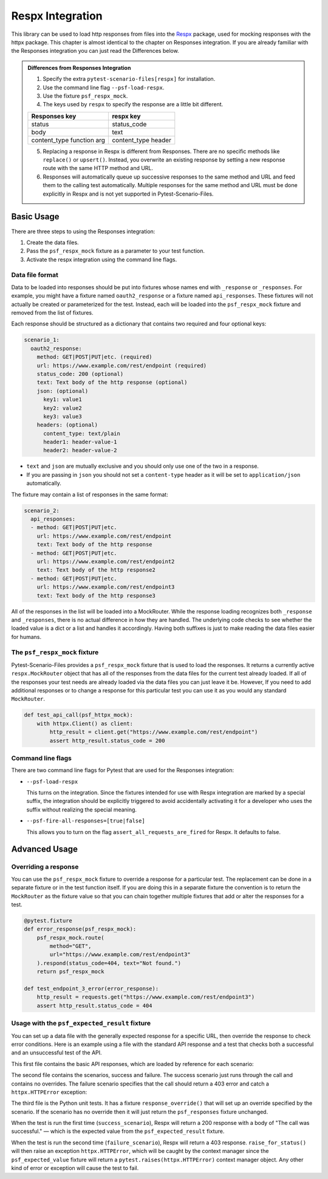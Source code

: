 Respx Integration
========================
This library can be used to load http responses from files into the
`Respx`_ package, used for mocking responses with the httpx package.
This chapter is almost identical to the chapter on Responses
integration. If you are already familiar with the Responses
integration you can just read the Differences below.

.. admonition:: Differences from Responses Integration

    1. Specify the extra ``pytest-scenario-files[respx]`` for installation.
    2. Use the command line flag ``--psf-load-respx``.
    3. Use the fixture ``psf_respx_mock``.
    4. The keys used by ``respx`` to specify the response are a
       little bit different.

    ========================== ===================
    Responses key              respx key
    ========================== ===================
    status                     status_code
    body                       text
    content_type function arg  content_type header
    ========================== ===================

    5. Replacing a response in Respx is different from Responses. There
       are no specific methods like ``replace()`` or ``upsert()``. Instead,
       you overwrite an existing response by setting a new response
       route with the same HTTP method and URL.
    6. Responses will automatically queue up successive responses to the
       same method and URL and feed them to the calling test automatically.
       Multiple responses for the same method and URL must be done explicitly
       in Respx and is not yet supported in Pytest-Scenario-Files.

Basic Usage
-----------

There are three steps to using the Responses integration:

1. Create the data files.
2. Pass the ``psf_respx_mock`` fixture as a parameter to your test
   function.
3. Activate the respx integration using the command line flags.

Data file format
^^^^^^^^^^^^^^^^
Data to be loaded into responses should be put into fixtures whose names
end with ``_response`` or ``_responses``. For example, you might have a
fixture named ``oauth2_response`` or a fixture named ``api_responses``.
These fixtures will not actually be created or parameterized for the
test. Instead, each will be loaded into the ``psf_respx_mock`` fixture
and removed from the list of fixtures.

Each response should be structured as a dictionary that contains two
required and four optional keys:

.. code-block:: yaml

    scenario_1:
      oauth2_response:
        method: GET|POST|PUT|etc. (required)
        url: https://www.example.com/rest/endpoint (required)
        status_code: 200 (optional)
        text: Text body of the http response (optional)
        json: (optional)
          key1: value1
          key2: value2
          key3: value3
        headers: (optional)
          content_type: text/plain
          header1: header-value-1
          header2: header-value-2

- ``text`` and ``json`` are mutually exclusive and you should only
  use one of the two in a response.
- If you are passing in ``json`` you should not set a ``content-type``
  header as it will be set to ``application/json`` automatically.

The fixture may contain a list of responses in the same format:

.. code-block:: yaml

    scenario_2:
      api_responses:
      - method: GET|POST|PUT|etc.
        url: https://www.example.com/rest/endpoint
        text: Text body of the http response
      - method: GET|POST|PUT|etc.
        url: https://www.example.com/rest/endpoint2
        text: Text body of the http response2
      - method: GET|POST|PUT|etc.
        url: https://www.example.com/rest/endpoint3
        text: Text body of the http response3

All of the responses in the list will be loaded into a MockRouter. While
the response loading recognizes both ``_response`` and ``_responses``,
there is no actual difference in how they are handled. The underlying
code checks to see whether the loaded value is a dict or a list and
handles it accordingly. Having both suffixes is just to make reading
the data files easier for humans.

The ``psf_respx_mock`` fixture
^^^^^^^^^^^^^^^^^^^^^^^^^^^^^^
Pytest-Scenario-Files provides a ``psf_respx_mock`` fixture that is used
to load the responses. It returns a currently active ``respx.MockRouter`` object
that has all of the responses from the data files for the current test
already loaded. If all of the responses your test needs are already loaded
via the data files you can just leave it be. However, If you need to add
additional responses or to change a response for this particular test you
can use it as you would any standard ``MockRouter``.

.. code-block:: Python

    def test_api_call(psf_httpx_mock):
        with httpx.Client() as client:
            http_result = client.get("https://www.example.com/rest/endpoint")
            assert http_result.status_code = 200

Command line flags
^^^^^^^^^^^^^^^^^^
There are two command line flags for Pytest that are used for the
Responses integration:

- ``--psf-load-respx``

  This turns on the integration. Since the fixtures intended for use
  with Respx integration are marked by a special suffix, the
  integration should be explicitly triggered to avoid accidentally
  activating it for a developer who uses the suffix without realizing
  the special meaning.

- ``--psf-fire-all-responses=[true|false]``

  This allows you to turn on the flag ``assert_all_requests_are_fired``
  for Respx. It defaults to false.

Advanced Usage
--------------
Overriding a response
^^^^^^^^^^^^^^^^^^^^^
You can use the ``psf_respx_mock`` fixture to override a response for
a particular test. The replacement can be done in a separate fixture or
in the test function itself. If you are doing this in a separate
fixture the convention is to return the ``MockRouter`` as the fixture
value so that you can chain together multiple fixtures that add or
alter the responses for a test.

.. code-block:: Python

    @pytest.fixture
    def error_response(psf_respx_mock):
        psf_respx_mock.route(
            method="GET",
            url="https://www.example.com/rest/endpoint3"
        ).respond(status_code=404, text="Not found.")
        return psf_respx_mock

    def test_endpoint_3_error(error_response):
        http_result = requests.get("https://www.example.com/rest/endpoint3")
        assert http_result.status_code = 404


.. code-block:: yaml
    :caption: ``data_endpoint_3_error.yaml``

    api_call_scenario:
      api_responses:
      - method: GET
        url: https://www.example.com/rest/endpoint
        body: Text body of the http response
      - method: GET
        url: https://www.example.com/rest/endpoint2
        body: Text body of the http response2
      - method: GET
        url: https://www.example.com/rest/endpoint3
        body: Text body of the http response3

Usage with the ``psf_expected_result`` fixture
^^^^^^^^^^^^^^^^^^^^^^^^^^^^^^^^^^^^^^^^^^^^^^
You can set up a data file with the generally expected response for a specific
URL, then override the response to check error conditions. Here is an example
using a file with the standard API response and a test that checks
both a successful and an unsuccessful test of the API.

This first file contains the basic API responses, which are loaded by
reference for each scenario:

.. code-block:: yaml
    :caption: ``all_api_responses.yaml``

    api_testing:
      api_responses:
      - url: https://www.example.com/rest/endpoint
        method: GET
        status_code: 200
        body: The call was successful.

The second file contains the scenarios, success and failure. The success
scenario just runs through the call and contains no overrides. The failure
scenario specifies that the call should return a 403 error and catch a
``httpx.HTTPError`` exception:

.. code-block:: yaml
    :caption: ``data_api_check_full.yaml``

    success_scenario:
      api_responses: __all_api_responses.yaml:api_testing:api_responses
      psf_expected_result_indirect: The call was successful.
    failure_scenario:
      api_responses: __all_api_responses.yaml:api_testing:api_responses
      response_override_indirect:
        url: https://www.example.com/rest/endpoint
        method: GET
        status_code: 403
        text: Access denied.
      psf_expected_result_indirect:
        expected_exception_type: httpx.HTTPError

The third file is the Python unit tests. It has a fixture ``response_override()``
that will set up an override specified by the scenario. If the scenario
has no override then it will just return the ``psf_responses`` fixture
unchanged.

.. code-block:: Python
    :caption: ``test_api.py``

    @pytest.fixture
    def response_override(request, psf_responses):
        if hasattr(request, "param") and isinstance(request.param, dict):
            response_params = request.param.copy()
            route_match = {k: response_params.pop(k) for k in ("method", "url")}
            respx_mock.route(**route_match).respond(**response_params)
        return psf_responses

    def test_api_check(response_override, psf_expected_result):
        with psf_expected_result as expected_result:
            api_call_result = requests.get("http://www.example.com/rest/endpoint")
            api_call_result.raise_for_status()
            assert api_call_result.body == "The call was successful."

When the test is run the first time (``success_scenario``), Respx will
return a 200 response with a body of "The call was successful." — which is
the expected value from the ``psf_expected_result`` fixture.

When the test is run the second time (``failure_scenario``), Respx will
return a 403 response. ``raise_for_status()`` will then raise an exception
``httpx.HTTPError``, which will be caught by the context manager since
the ``psf_expected_value`` fixture will return a ``pytest.raises(httpx.HTTPError)``
context manager object. Any other kind of error or exception will cause the
test to fail.

.. _Respx: https://lundberg.github.io/respx/
.. _moto: https://github.com/getmoto/moto
.. _moto FAQ: http://docs.getmoto.org/en/stable/docs/faq.html#how-can-i-mock-my-own-http-requests-using-the-responses-module
.. _Netbrain API: https://github.com/NetBrainAPI/NetBrain-REST-API-R11.1/blob/main/REST%20APIs%20Documentation/Authentication%20and%20Authorization/Login%20API.md
.. _tests/Responses_example: https://github.com/paulsuh/pytest-scenario-files/tree/main/tests/Responses_example
